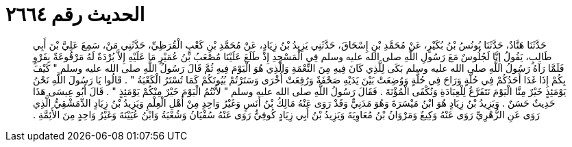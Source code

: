 
= الحديث رقم ٢٦٦٤

[quote.hadith]
حَدَّثَنَا هَنَّادٌ، حَدَّثَنَا يُونُسُ بْنُ بُكَيْرٍ، عَنْ مُحَمَّدِ بْنِ إِسْحَاقَ، حَدَّثَنِي يَزِيدُ بْنُ زِيَادٍ، عَنْ مُحَمَّدِ بْنِ كَعْبٍ الْقُرَظِيِّ، حَدَّثَنِي مَنْ، سَمِعَ عَلِيَّ بْنَ أَبِي طَالِبٍ، يَقُولُ إِنَّا لَجُلُوسٌ مَعَ رَسُولِ اللَّهِ صلى الله عليه وسلم فِي الْمَسْجِدِ إِذْ طَلَعَ عَلَيْنَا مُصْعَبُ بْنُ عُمَيْرٍ مَا عَلَيْهِ إِلاَّ بُرْدَةٌ لَهُ مَرْقُوعَةٌ بِفَرْوٍ فَلَمَّا رَآهُ رَسُولُ اللَّهِ صلى الله عليه وسلم بَكَى لِلَّذِي كَانَ فِيهِ مِنَ النِّعْمَةِ وَالَّذِي هُوَ الْيَوْمَ فِيهِ ثُمَّ قَالَ رَسُولُ اللَّهِ صلى الله عليه وسلم ‏"‏ كَيْفَ بِكُمْ إِذَا غَدَا أَحَدُكُمْ فِي حُلَّةٍ وَرَاحَ فِي حُلَّةٍ وَوُضِعَتْ بَيْنَ يَدَيْهِ صَحْفَةٌ وَرُفِعَتْ أُخْرَى وَسَتَرْتُمْ بُيُوتَكُمْ كَمَا تُسْتَرُ الْكَعْبَةُ ‏"‏ ‏.‏ قَالُوا يَا رَسُولَ اللَّهِ نَحْنُ يَوْمَئِذٍ خَيْرٌ مِنَّا الْيَوْمَ نَتَفَرَّغُ لِلْعِبَادَةِ وَنُكْفَى الْمُؤْنَةَ ‏.‏ فَقَالَ رَسُولُ اللَّهِ صلى الله عليه وسلم ‏"‏ لأَنْتُمُ الْيَوْمَ خَيْرٌ مِنْكُمْ يَوْمَئِذٍ ‏"‏ ‏.‏ قَالَ أَبُو عِيسَى هَذَا حَدِيثٌ حَسَنٌ ‏.‏ وَيَزِيدُ بْنُ زِيَادٍ هُوَ ابْنُ مَيْسَرَةَ وَهُوَ مَدَنِيٌّ وَقَدْ رَوَى عَنْهُ مَالِكُ بْنُ أَنَسٍ وَغَيْرُ وَاحِدٍ مِنْ أَهْلِ الْعِلْمِ وَيَزِيدُ بْنُ زِيَادٍ الدِّمَشْقِيُّ الَّذِي رَوَى عَنِ الزُّهْرِيِّ رَوَى عَنْهُ وَكِيعٌ وَمَرْوَانُ بْنُ مُعَاوِيَةَ وَيَزِيدُ بْنُ أَبِي زِيَادٍ كُوفِيٌّ رَوَى عَنْهُ سُفْيَانُ وَشُعْبَةُ وَابْنُ عُيَيْنَةَ وَغَيْرُ وَاحِدٍ مِنَ الأَئِمَّةِ ‏.‏